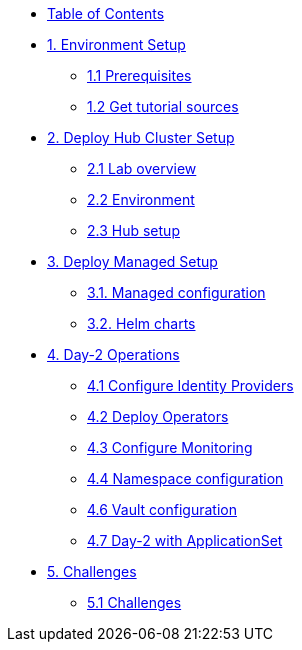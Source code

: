 * xref:index.adoc[Table of Contents]

* xref:01-setup.adoc[1. Environment Setup]
** xref:01-setup.adoc#prerequisite[1.1 Prerequisites]
** xref:01-setup.adoc#gettutorialsources[1.2 Get tutorial sources]

* xref:02-hub-setup.adoc[2. Deploy Hub Cluster Setup]
** xref:02-hub-setup.adoc#laboverview[2.1 Lab overview]
** xref:02-hub-setup.adoc#environment[2.2 Environment]
** xref:02-hub-setup.adoc#hub[2.3 Hub setup]

* xref:03-sno-setup.adoc[3. Deploy Managed Setup]
** xref:03-sno-setup.adoc#managedconfiguration[3.1. Managed configuration]
** xref:03-sno-setup.adoc#helmcharts[3.2. Helm charts]

* xref:04-day2-config.adoc#daytwooperations[4. Day-2 Operations]
** xref:04-day2-config.adoc#identityproviders[4.1 Configure Identity Providers]
** xref:04-day2-config.adoc#deployoperators[4.2 Deploy Operators]
** xref:04-day2-config.adoc#monitoring[4.3 Configure Monitoring]
** xref:04-day2-config.adoc#namespace[4.4 Namespace configuration]
** xref:04-day2-config.adoc#vault[4.6 Vault configuration]
** xref:04-day2-config.adoc#appset[4.7 Day-2 with ApplicationSet]

* xref:05-challenges.adoc[5. Challenges]
** xref:05-challenges.adoc#challenges[5.1 Challenges]